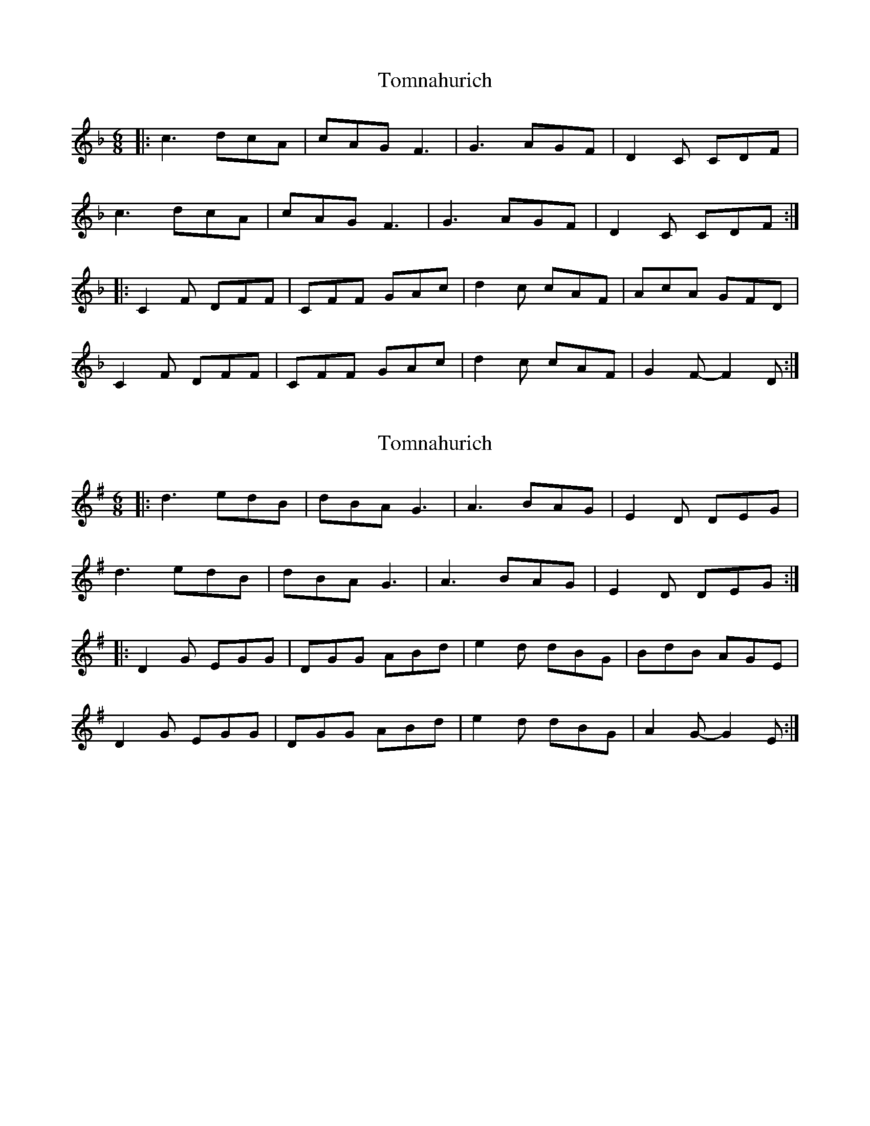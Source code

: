 X: 1
T: Tomnahurich
Z: Tøm
S: https://thesession.org/tunes/11657#setting11657
R: jig
M: 6/8
L: 1/8
K: Fmaj
|:c3 dcA|cAG F3|G3 AGF|D2C CDF|
c3 dcA|cAG F3|G3 AGF|D2C CDF:|
|:C2F DFF|CFF GAc|d2c cAF|AcA GFD|
C2F DFF|CFF GAc|d2c cAF|G2F-F2D:|
X: 2
T: Tomnahurich
Z: Tøm
S: https://thesession.org/tunes/11657#setting21649
R: jig
M: 6/8
L: 1/8
K: Gmaj
|:d3 edB|dBA G3|A3 BAG|E2D DEG|
d3 edB|dBA G3|A3 BAG|E2D DEG:|
|:D2G EGG|DGG ABd|e2d dBG|BdB AGE|
D2G EGG|DGG ABd|e2d dBG|A2G-G2E:|
X: 3
T: Tomnahurich
Z: Tøm
S: https://thesession.org/tunes/11657#setting21650
R: jig
M: 6/8
L: 1/8
K: Amaj
|:e3 fec|ecB A3|B3 cBA|F2E EFA|
e3 fec|ecB A3|B3 cBA|F2E EFA:|
|:E2A FAA|EAA Bce|f2e ecA|cec BAF|
E2A FAA|EAA Bce|f2e ecA|B2A-A2F:|
